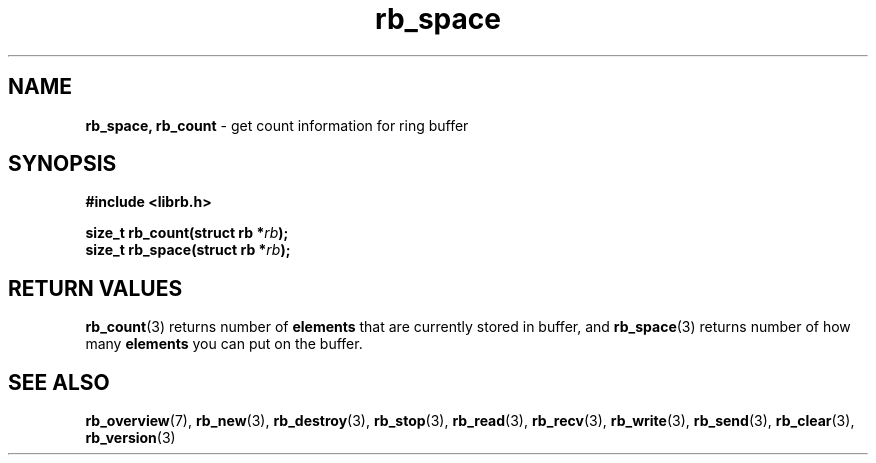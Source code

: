 .TH "rb_space" "3" "22 January 2018 (v2.1.1)" "bofc.pl"
.SH NAME
.PP
.BR rb_space,
.B rb_count
- get count information for ring buffer
.SH SYNOPSIS
.PP
.BI "#include <librb.h>"
.PP
.BI "size_t rb_count(struct rb *" rb ");"
.br
.BI "size_t rb_space(struct rb *" rb ");"
.SH RETURN VALUES
.PP
.BR rb_count (3)
returns number of
.B elements
that are currently stored in buffer, and
.BR rb_space (3)
returns number of how many
.B elements
you can put on the buffer.
.SH SEE ALSO
.PP
.BR rb_overview (7),
.BR rb_new (3),
.BR rb_destroy (3),
.BR rb_stop (3),
.BR rb_read (3),
.BR rb_recv (3),
.BR rb_write (3),
.BR rb_send (3),
.BR rb_clear (3),
.BR rb_version (3)
